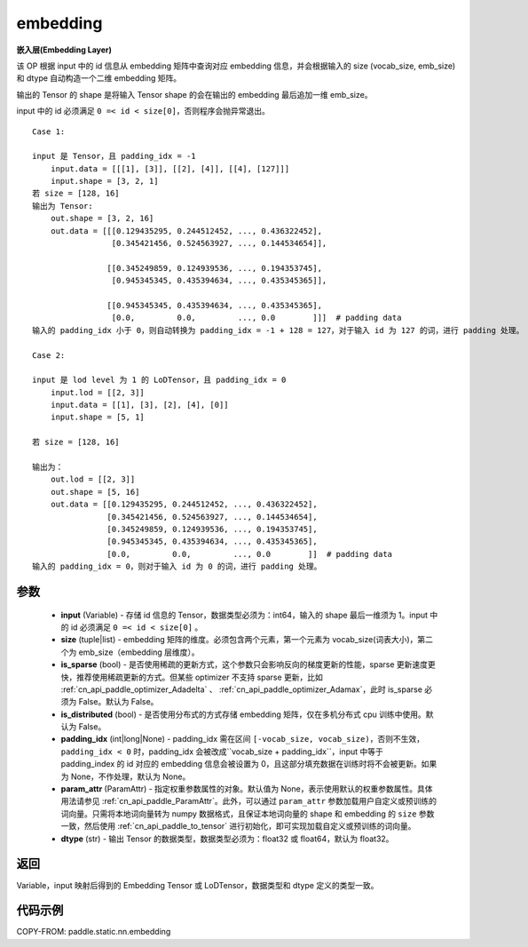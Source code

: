 .. _cn_api_fluid_input_embedding:

embedding
-------------------------------


.. py:function:: paddle.static.nn.embedding(input, size, is_sparse=False, is_distributed=False, padding_idx=None, param_attr=None, dtype='float32')




**嵌入层(Embedding Layer)**

该 OP 根据 input 中的 id 信息从 embedding 矩阵中查询对应 embedding 信息，并会根据输入的 size (vocab_size, emb_size)和 dtype 自动构造一个二维 embedding 矩阵。

输出的 Tensor 的 shape 是将输入 Tensor shape 的会在输出的 embedding 最后追加一维 emb_size。

.. note::
input 中的 id 必须满足 ``0 =< id < size[0]``，否则程序会抛异常退出。


::

    Case 1:

    input 是 Tensor，且 padding_idx = -1
        input.data = [[[1], [3]], [[2], [4]], [[4], [127]]]
        input.shape = [3, 2, 1]
    若 size = [128, 16]
    输出为 Tensor:
        out.shape = [3, 2, 16]
        out.data = [[[0.129435295, 0.244512452, ..., 0.436322452],
                     [0.345421456, 0.524563927, ..., 0.144534654]],

                    [[0.345249859, 0.124939536, ..., 0.194353745],
                     [0.945345345, 0.435394634, ..., 0.435345365]],

                    [[0.945345345, 0.435394634, ..., 0.435345365],
                     [0.0,         0.0,         ..., 0.0        ]]]  # padding data
    输入的 padding_idx 小于 0，则自动转换为 padding_idx = -1 + 128 = 127，对于输入 id 为 127 的词，进行 padding 处理。

    Case 2:

    input 是 lod level 为 1 的 LoDTensor，且 padding_idx = 0
        input.lod = [[2, 3]]
        input.data = [[1], [3], [2], [4], [0]]
        input.shape = [5, 1]

    若 size = [128, 16]

    输出为：
        out.lod = [[2, 3]]
        out.shape = [5, 16]
        out.data = [[0.129435295, 0.244512452, ..., 0.436322452],
                    [0.345421456, 0.524563927, ..., 0.144534654],
                    [0.345249859, 0.124939536, ..., 0.194353745],
                    [0.945345345, 0.435394634, ..., 0.435345365],
                    [0.0,         0.0,         ..., 0.0        ]]  # padding data
    输入的 padding_idx = 0，则对于输入 id 为 0 的词，进行 padding 处理。


参数
::::::::::::

    - **input** (Variable) - 存储 id 信息的 Tensor，数据类型必须为：int64，输入的 shape 最后一维须为 1。input 中的 id 必须满足 ``0 =< id < size[0]`` 。
    - **size** (tuple|list) - embedding 矩阵的维度。必须包含两个元素，第一个元素为 vocab_size(词表大小)，第二个为 emb_size（embedding 层维度）。
    - **is_sparse** (bool) - 是否使用稀疏的更新方式，这个参数只会影响反向的梯度更新的性能，sparse 更新速度更快，推荐使用稀疏更新的方式。但某些 optimizer 不支持 sparse 更新，比如 :ref:`cn_api_paddle_optimizer_Adadelta` 、 :ref:`cn_api_paddle_optimizer_Adamax`，此时 is_sparse 必须为 False。默认为 False。
    - **is_distributed** (bool) - 是否使用分布式的方式存储 embedding 矩阵，仅在多机分布式 cpu 训练中使用。默认为 False。
    - **padding_idx** (int|long|None) - padding_idx 需在区间 ``[-vocab_size, vocab_size)``，否则不生效，``padding_idx < 0`` 时，padding_idx 会被改成``vocab_size + padding_idx``，input 中等于 padding_index 的 id 对应的 embedding 信息会被设置为 0，且这部分填充数据在训练时将不会被更新。如果为 None，不作处理，默认为 None。
    - **param_attr** (ParamAttr) - 指定权重参数属性的对象。默认值为 None，表示使用默认的权重参数属性。具体用法请参见 :ref:`cn_api_paddle_ParamAttr`。此外，可以通过 ``param_attr`` 参数加载用户自定义或预训练的词向量。只需将本地词向量转为 numpy 数据格式，且保证本地词向量的 shape 和 embedding 的 ``size`` 参数一致，然后使用 :ref:`cn_api_paddle_to_tensor` 进行初始化，即可实现加载自定义或预训练的词向量。
    - **dtype** (str) - 输出 Tensor 的数据类型，数据类型必须为：float32 或 float64，默认为 float32。

返回
::::::::::::
Variable，input 映射后得到的 Embedding Tensor 或 LoDTensor，数据类型和 dtype 定义的类型一致。


代码示例
::::::::::::

COPY-FROM: paddle.static.nn.embedding
